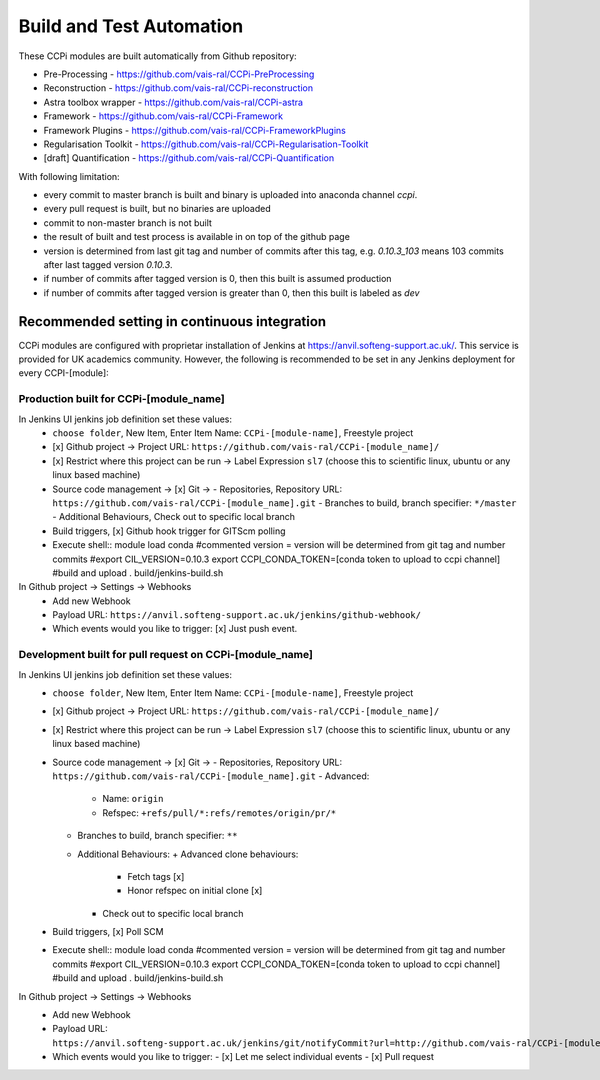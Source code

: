 Build and Test Automation
=========================

These CCPi modules are built automatically from Github repository:

* Pre-Processing - https://github.com/vais-ral/CCPi-PreProcessing
* Reconstruction - https://github.com/vais-ral/CCPi-reconstruction
* Astra toolbox wrapper - https://github.com/vais-ral/CCPi-astra
* Framework - https://github.com/vais-ral/CCPi-Framework
* Framework Plugins - https://github.com/vais-ral/CCPi-FrameworkPlugins
* Regularisation Toolkit - https://github.com/vais-ral/CCPi-Regularisation-Toolkit
* [draft] Quantification - https://github.com/vais-ral/CCPi-Quantification

With following limitation:

* every commit to master branch is built and binary is uploaded into anaconda channel `ccpi`.
* every pull request is built, but no binaries are uploaded
* commit to non-master branch is not built
* the result of built and test process is available in on top of the github page

* version is determined from last git tag and number of commits after this tag, e.g. `0.10.3_103` means 103 commits after last tagged version `0.10.3`.
* if number of commits after tagged version is 0, then this built is assumed production
* if number of commits after tagged version is greater than 0, then this built is labeled as `dev` 

Recommended setting in continuous integration
---------------------------------------------

CCPi modules are configured with proprietar installation of Jenkins at https://anvil.softeng-support.ac.uk/. 
This service is provided for UK academics community. However, the following is recommended to be set in any Jenkins deployment 
for every CCPI-[module]:

Production built for CCPi-[module_name]
~~~~~~~~~~~~~~~~~~~~~~~~~~~~~~~~~~~~~~~

In Jenkins UI jenkins job definition set these values:
  * ``choose folder``, New Item, Enter Item Name: ``CCPi-[module-name]``, Freestyle project
  * [x] Github project -> Project URL: ``https://github.com/vais-ral/CCPi-[module_name]/``
  * [x] Restrict where this project can be run -> Label Expression ``sl7``  (choose this to scientific linux, ubuntu or any linux based machine)
  * Source code management -> [x] Git -> 
    - Repositories, Repository URL: ``https://github.com/vais-ral/CCPi-[module_name].git``
    - Branches to build, branch specifier: ``*/master``
    - Additional Behaviours, Check out to specific local branch 
  * Build triggers, [x] Github hook trigger for GITScm polling
  * Execute shell::
    module load conda
    #commented version = version will be determined from git tag and number commits
    #export CIL_VERSION=0.10.3
    export CCPI_CONDA_TOKEN=[conda token to upload to ccpi channel]
    #build and upload
    . build/jenkins-build.sh

In Github project -> Settings -> Webhooks
  * Add new Webhook
  * Payload URL: ``https://anvil.softeng-support.ac.uk/jenkins/github-webhook/``
  * Which events would you like to trigger: [x] Just push event.    

Development built for pull request on CCPi-[module_name]
~~~~~~~~~~~~~~~~~~~~~~~~~~~~~~~~~~~~~~~~~~~~~~~~~~~~~~~~
In Jenkins UI jenkins job definition set these values:
  * ``choose folder``, New Item, Enter Item Name: ``CCPi-[module-name]``, Freestyle project
  * [x] Github project -> Project URL: ``https://github.com/vais-ral/CCPi-[module_name]/``
  * [x] Restrict where this project can be run -> Label Expression ``sl7``  (choose this to scientific linux, ubuntu or any linux based machine)
  * Source code management -> [x] Git -> 
    - Repositories, Repository URL: ``https://github.com/vais-ral/CCPi-[module_name].git``
    - Advanced:
      + Name: ``origin``
      + Refspec: ``+refs/pull/*:refs/remotes/origin/pr/*``      
    - Branches to build, branch specifier: ``**``
    - Additional Behaviours:
      + Advanced clone behaviours: 
        + Fetch tags [x] 
        + Honor refspec on initial clone [x] 
      + Check out to specific local branch 
  * Build triggers, [x] Poll SCM
  * Execute shell::
    module load conda
    #commented version = version will be determined from git tag and number commits
    #export CIL_VERSION=0.10.3
    export CCPI_CONDA_TOKEN=[conda token to upload to ccpi channel]
    #build and upload
    . build/jenkins-build.sh

In Github project -> Settings -> Webhooks
  * Add new Webhook
  * Payload URL: ``https://anvil.softeng-support.ac.uk/jenkins/git/notifyCommit?url=http://github.com/vais-ral/CCPi-[module_name].git``
  * Which events would you like to trigger: 
    - [x] Let me select individual events
    - [x] Pull request

